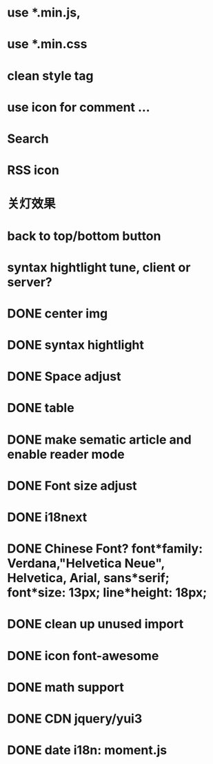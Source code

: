* use *.min.js, 
* use *.min.css
* clean style tag
* use icon for comment ...
* Search
* RSS icon
* 关灯效果  
* back to top/bottom button
* syntax hightlight tune, client or server?  
* DONE center img  
* DONE syntax hightlight
* DONE Space adjust
* DONE table  
* DONE make sematic article and enable reader mode
* DONE Font size adjust  
* DONE i18next
* DONE Chinese Font? font*family: Verdana,"Helvetica Neue", Helvetica, Arial, sans*serif;  font*size: 13px; line*height: 18px;
* DONE clean up unused import
* DONE icon font-awesome  
* DONE math support
* DONE CDN jquery/yui3
* DONE date i18n: moment.js
